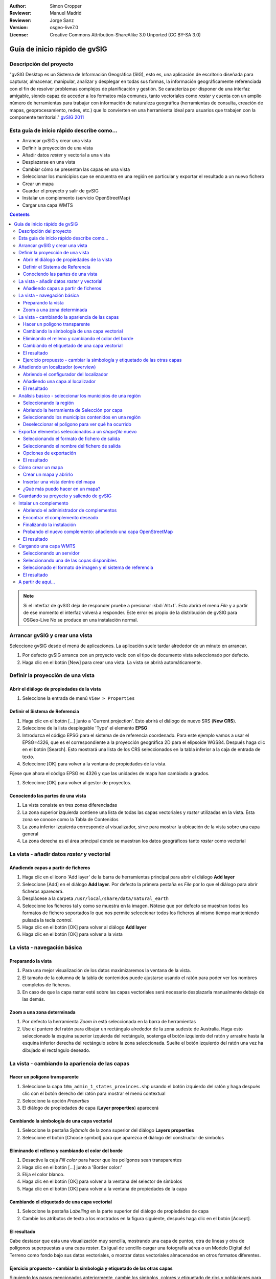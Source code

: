 :Author: Simon Cropper
:Reviewer: Manuel Madrid
:Reviewer: Jorge Sanz
:Version: osgeo-live7.0
:License: Creative Commons Attribution-ShareAlike 3.0 Unported  (CC BY-SA 3.0)

.. image:: ../../images/project_logos/logo-gvSIG.png
   :scale: 50 
   :align: right

********************************************************************************
Guía de inicio rápido de gvSIG  
********************************************************************************

Descripción del proyecto
================================================================================

"gvSIG Desktop es un Sistema de Información Geográfica (SIG), esto es, una
aplicación de escritorio diseñada para capturar, almacenar, manipular, analizar 
y desplegar en todas sus formas, la información geográficamente referenciada 
con el fin de resolver problemas complejos de planificación y gestión. Se caracteriza 
por disponer de una interfaz amigable, siendo capaz de acceder a los formatos
más comunes, tanto vectoriales como *raster* y cuenta con un amplio número de 
herramientas para trabajar con información de naturaleza geográfica (herramientas
de consulta, creación de mapas, geoprocesamiento, redes, etc.) que lo convierten 
en una herramienta ideal para usuarios que trabajen con la componente territorial." 
`gvSIG 2011 <http://www.gvsig.org/web/projects/gvsig-desktop/descripcion/view?set_language=es>`__ 

Esta guía de inicio rápido describe como...
================================================================================

* Arrancar gvSIG y crear una vista
* Definir la proyección de una vista
* Añadir datos *raster* y vectorial a una vista
* Desplazarse en una vista
* Cambiar cómo se presentan las capas en una vista
* Seleccionar los municipios que se encuentra en una región en particular y
  exportar el resultado a un nuevo fichero
* Crear un mapa
* Guardar el proyecto y salir de gvSIG
* Instalar un complemento (servicio OpenStreetMap)
* Cargar una capa WMTS

.. contents:: Contents

.. note:: Si el interfaz de gvSIG deja de responder pruebe a presionar :kbd:`Alt+f`.
          Esto abrirá el menú *File* y a partir de ese momento el interfaz volverá
          a responder. Este error es propio de la distribución de gvSIG para OSGeo-Live
          No se produce en una instalación normal.

Arrancar gvSIG y crear una vista
================================================================================

Seleccione gvSIG desde el menú de aplicaciones. La aplicación suele tardar
alrededor de un minuto en arrancar.

#. Por defecto gvSIG arranca con un proyecto vacío con el tipo de documento
   vista seleccionado por defecto.
#. Haga clic en el botón [New] para crear una vista. La vista se abrirá automáticamente.

.. image:: ../../images/screenshots/1024x768/gvsig_qs_001_.png
   :scale: 55 


Definir la proyección de una vista
================================================================================

Abrir el diálogo de propiedades de la vista
--------------------------------------------------------------------------------

#. Seleccione la entrada de menú ``View > Properties``

.. image:: ../../images/screenshots/1024x768/gvsig_qs_002_.png
   :scale: 55 

Definir el Sistema de Referencia
--------------------------------------------------------------------------------

#. Haga clic en el botón [...] junto a 'Current projection'. Esto
   abrirá el diálogo de nuevo SRS (**New CRS**).
#. Seleccione de la lista desplegable 'Type' el elemento **EPSG**
#. Introduzca el código EPSG para el sistema de de referencia coordenado. Para
   este ejemplo vamos a usar el EPSG=4326, que es el correspondiente a la
   proyección geográfica 2D para el elipsoide WGS84. Después haga clic en el
   botón [Search]. Esto mostrará una lista de los CRS seleccionados en la
   tabla inferior a la caja de entrada de texto.
#. Seleccione [OK] para volver a la ventana de propiedades de la vista.

Fíjese que ahora el código EPSG es 4326 y que las unidades de mapa han cambiado a grados.

#. Seleccione [OK] para volver al gestor de proyectos.

.. image:: ../../images/screenshots/1024x768/gvsig_qs_003_.png
   :scale: 55 

Conociendo las partes de una vista
--------------------------------------------------------------------------------
 
#. La vista consiste en tres zonas diferenciadas
#. La zona superior izquierda contiene una lista de todas las capas vectoriales
   y *raster* utilizadas en la vista. Esta zona se conoce como la Tabla de 
   Contenidos
#. La zona inferior izquierda corresponde al visualizador, sirve para mostrar
   la ubicación de la vista sobre una capa general
#. La zona derecha es el área principal donde se muestran los datos geográficos
   tanto *raster* como vectorial

.. image:: ../../images/screenshots/1024x768/gvsig_qs_005_.png
   :scale: 55 

La vista - añadir datos *raster* y vectorial
================================================================================

Añadiendo capas a partir de ficheros
--------------------------------------------------------------------------------
   
#. Haga clic en el icono 'Add layer' de la barra de herramientas principal
   para abrir el diálogo **Add layer**
#. Seleccione [Add] en el diálogo **Add layer**. Por defecto la primera pestaña es
   *File* por lo que el diálogo para abrir ficheros aparecerá.
#. Desplácese a la carpeta ``/usr/local/share/data/natural_earth``
#. Seleccione los ficheros tal y como se muestra en la imagen. Nótese que por defecto
   se muestran todos los formatos de fichero soportados lo que nos permite seleccionar
   todos los ficheros al mismo tiempo manteniendo pulsada la tecla *control*.
#. Haga clic en el botón [OK] para volver al diálogo **Add layer**
#. Haga clic en el botón [OK] para volver a la vista

.. image:: ../../images/screenshots/1024x768/gvsig_qs_006_.png
   :scale: 55 

La vista - navegación básica
================================================================================

Preparando la vista
--------------------------------------------------------------------------------

#. Para una mejor visualización de los datos maximizaremos la ventana de la vista.
#. El tamaño de la columna de la tabla de contenidos puede ajustarse usando el
   ratón para poder ver los nombres completos de ficheros.
#. En caso de que la capa raster esté sobre las capas vectoriales
   será necesario desplazarla manualmente debajo de las demás.

.. image:: ../../images/screenshots/1024x768/gvsig_qs_008_.png
   :scale: 55 

Zoom a una zona determinada
--------------------------------------------------------------------------------

#. Por defecto la herramienta *Zoom in* está seleccionada en la barra de
   herramientas
#. Use el puntero del ratón para dibujar un rectángulo alrededor de la zona
   sudeste de Australia. Haga esto seleccionado la esquina superior izquierda
   del rectángulo, sostenga el botón izquierdo del ratón y arrastre hasta la
   esquina inferior derecha del rectángulo sobre la zona seleccionada. Suelte
   el botón izquierdo del ratón una vez ha dibujado el rectángulo deseado.

.. image:: ../../images/screenshots/1024x768/gvsig_qs_009_.png
   :scale: 55 

La vista - cambiando la apariencia de las capas
================================================================================

Hacer un polígono transparente
--------------------------------------------------------------------------------

#. Seleccione la capa ``10m_admin_1_states_provinces.shp`` usando el
   botón izquierdo del ratón y haga después clic con el botón
   derecho del ratón para mostrar el menú contextual
#. Seleccione la opción *Properties*
#. El diálogo de propiedades de capa (**Layer properties**) aparecerá

.. image:: ../../images/screenshots/1024x768/gvsig_qs_010_.png
   :scale: 55 

Cambiando la simbología de una capa vectorial
--------------------------------------------------------------------------------

#. Seleccione la pestaña *Sybmols* de la zona superior del diálogo
   **Layers properties**
#. Seleccione el botón [Choose symbol] para que aparezca el diálogo del
   constructor de símbolos

Eliminando el relleno y cambiando el color del borde
--------------------------------------------------------------------------------

#. Desactive la caja *Fill color* para hacer que los polígonos sean
   transparentes
#. Haga clic en el botón [...] junto a 'Border color:'
#. Elija el color blanco.
#. Haga clic en el botón [OK] para volver a la ventana del selector de símbolos
#. Haga clic en el botón [OK] para volver a la ventana de propiedades
   de la capa
   
.. image:: ../../images/screenshots/1024x768/gvsig_qs_012_.png
   :scale: 55 

Cambiando el etiquetado de una capa vectorial
--------------------------------------------------------------------------------
   
#. Seleccione la pestaña *Labelling* en la parte superior del diálogo de
   propiedades de capa
#. Cambie los atributos de texto a los mostrados en la figura siguiente,
   después haga clic en el botón [Accept].

.. image:: ../../images/screenshots/1024x768/gvsig_qs_013_.png
   :scale: 55 

El resultado
--------------------------------------------------------------------------------

Cabe destacar que esta una visualización muy sencilla, mostrando una capa de
puntos, otra de líneas y otra de polígonos superpuestas a una capa *raster*.
Es igual de sencillo cargar una fotografía aérea o un Modelo Digital del
Terreno como fondo bajo sus datos vectoriales, o mostrar datos vectoriales
almacenados en otros formatos diferentes.

.. image:: ../../images/screenshots/1024x768/gvsig_qs_014_.png
   :scale: 55 

Ejercicio propuesto - cambiar la simbología y etiquetado de las otras capas
--------------------------------------------------------------------------------

Siguiendo los pasos mencionados anteriormente, cambie los símbolos, colores y
etiquetado de ríos y poblaciones para, aproximadamente, conseguir una simbología
similar a la de la siguiente figura.

.. image:: ../../images/screenshots/1024x768/gvsig_qs_015_.png
   :scale: 55 

Añadiendo un localizador (overview)
================================================================================

Abriendo el configurador del localizador
--------------------------------------------------------------------------------

#. Seleccione :menuselection:`View --> Locator setup`.

.. image:: ../../images/screenshots/1024x768/gvsig_qs_016_.png
   :scale: 55 

Añadiendo una capa al localizador
--------------------------------------------------------------------------------

#. Haga clic en el botón :guilabel:`Add layer…`.
#. En la ventana de añadir capa, haga click en el botón :guilabel:`Add`.
#. Seleccione el fichero ``HYP_50M_SR_W.tif``.
#. Haga clic en el botón :guilabel:`Open` para volver a la ventana de añadir capa.
#. Haga clic en el botón :guilabel:`Ok` y cierre el configurador del localizador.

.. image:: ../../images/screenshots/1024x768/gvsig_qs_017_.png
   :scale: 55 

El resultado
--------------------------------------------------------------------------------

Ahora podemos ver fácilmente en qué parte del mundo se encuentra localizada
nuestra vista.

.. image:: ../../images/screenshots/1024x768/gvsig_qs_018_.png
   :scale: 55 

Análisis básico - seleccionar los municipios de una región
================================================================================

Seleccionando la región
--------------------------------------------------------------------------------

#. Seleccione la capa ``10m_admin_1_states_provinces.shp`` usando
   el botón izquierdo del ratón
#. Seleccione la herramienta 'Select by point' de la barra de
   herramientas principal
#. Haga clic en el polígono que representa el Estado de New South Wales. El
   polígono se mostrará en amarillo o tal vez en algún otro color
   dependiendo de las preferencias de usuario de su instalación

.. image:: ../../images/screenshots/1024x768/gvsig_qs_019_.png
   :scale: 55 

Abriendo la herramienta de Selección por capa
--------------------------------------------------------------------------------

#. Seleccione la capa ``10m_populated_places_simple.shp`` usando el botón
   izquierdo del ratón
#. Seleccione ``View > Selection > Selection by layer`` para abrir el 
   diálogo **Selection by layer**

.. image:: ../../images/screenshots/1024x768/gvsig_qs_020_.png
   :scale: 55 

Seleccionando los municipios contenidos en una región
--------------------------------------------------------------------------------

#. Cambie el primer criterio de selección usando los cuadros combinables
   del lado izquierdo del diálogo tal y como se muestra en la imagen
#. Cambie el segundo criterio de selección tal y como se muestra en la imagen
#. Haga clic en [New set] para seleccionar los municipios que se encuentran
   dentro del polígono seleccionado
#. Seleccione el botón [Cancel] en el diálogo **Selection by Layer** para
   volver a la vista

.. image:: ../../images/screenshots/1024x768/gvsig_qs_021_.png
   :scale: 55 

Deseleccionar el polígono para ver qué ha ocurrido
--------------------------------------------------------------------------------

#. Seleccione la capa ``10m_admin_1_states_provinces.shp`` usando el botón
   izquierdo del ratón
#. Seleccione la herramienta 'Clear selection' de la barra de herramientas
   principal
#. Ahora puede ver que únicamente se han seleccionado los municipios que
   están en New South Wales

.. image:: ../../images/screenshots/1024x768/gvsig_qs_022_.png
   :scale: 55 

Exportar elementos seleccionados a un *shapefile* nuevo
===============================================================================

Seleccionando el formato de fichero de salida
--------------------------------------------------------------------------------

#. Seleccione la capa ``10m_populated_places_simple.shp`` usando el
   botón izquierdo del ratón
#. Seleccione la entrada de menú ``Layer > Export to...`` para
   comenzar la exportación
#. Seleccione *Shape format*

.. image:: ../../images/screenshots/1024x768/gvsig_qs_023_.png
   :scale: 55

Seleccionando el nombre del fichero de salida
--------------------------------------------------------------------------------

#. Elija una carpeta e introduzca un nombre para el fichero de salida
#. Haga click en el botón *Open* y luego en *Next*.

.. image:: ../../images/screenshots/1024x768/gvsig_qs_024_.png
   :scale: 55 

Opciones de exportación
--------------------------------------------------------------------------------

#. Seleccione la opción *Selected features* para exportar solo los municipios de
   del estate de New South Wales
#. Haga clic en *Export*

.. image:: ../../images/screenshots/1024x768/gvsig_qs_025_.png
   :scale: 55 

El resultado
--------------------------------------------------------------------------------

#. La capa has sido añadida a la vista
#. Para comprobar que la exportación se ha realizado correctamente haga invisible
   la capa original desactivándola. Solo deberían mostrarse los municipios del estado
   de New South Wales.

.. image:: ../../images/screenshots/1024x768/gvsig_qs_026_.png
   :scale: 55
   
Cómo crear un mapa
================================================================================

Crear un mapa y abrirlo
--------------------------------------------------------------------------------

#. Seleccione el tipo de documento *Mapa* en el gestor de proyectos
#. Haga clic en el botón [New] para crear un mapa
#. Un nuevo mapa vacío aparecerá en su propia ventana titulada ``Map: Untitled - 0``.
   Cabe destacar que una serie de puntos aparecen sobre el mapa. Esto se
   conoce como *grid* o guías y se utilizan para ajustar la colocación
   de los elementos al diseñar el mapa.
#. Seleccione el botón de 'Maximizar ventana' para que el mapa ocupe
   toda la pantalla

.. image:: ../../images/screenshots/1024x768/gvsig_qs_027_.png
   :scale: 55 

Insertar una vista dentro del mapa
--------------------------------------------------------------------------------

#. Haga clic en la herramienta 'Insertar vista' del menú principal
#. Dibuje un rectángulo que ocupe la totalidad del mapa manteniendo pulsado
   el botón izquierdo del ratón y arrastrándolo hasta ocupar todo el mapa.
   Al soltar el botón del ratón aparecerá el diálogo *Properties of view
   framework*.
#. Seleccione la vista creada anteriormente
#. Seleccione el botón [Accept] para salir y volver a su mapa

.. image:: ../../images/screenshots/1024x768/gvsig_qs_028_.png
   :scale: 55 

¿Qué más puedo hacer en un mapa?
--------------------------------------------------------------------------------

#. A un mapa se pueden añadir más elementos como una escala gráfica o numérica
   o una flecha de norte utilizando los botones de la barra de herramientas o
   mediante las entradas del menú ``Map``
#. El mapa puede imprimirse o exportarse a PDF o Postscript para ser incluido en
   trabajos posteriores
#. Seleccione el icono de 'Cerrar Ventana' para volver al gestor de proyectos

.. image:: ../../images/screenshots/1024x768/gvsig_qs_029_.png
   :scale: 55 

Guardando su proyecto y saliendo de gvSIG
================================================================================

#. Los proyectos pueden ser guardados para ser usados posteriormente usando la 
   opción en el menú ``File > Save as...`` o
#. Pueden ser cerrados o salir de los mismos usando la opción de
   menú ``File > Exit``.

.. image:: ../../images/screenshots/1024x768/gvsig_qs_030_.png
   :scale: 55 

Intalar un complemento
================================================================================

Abriendo el administrador de complementos
--------------------------------------------------------------------------------

#. Seleccione :menuselection:`Tools --> Addons manager`.
#. Dentro de la ventana *Install package*, seleccione la opción *Installation from URL*.
#. Elija el repositorio que se indica en la imagen.
#. Haga clic en el botón *Next*.

.. image:: ../../images/screenshots/1024x768/gvsig_qs_031_.png
   :scale: 55 

Encontrar el complemento deseado
-------------------------------------------------------------------------------

#. Introduzca 'OpenStreetMap' en el cuadro de texto del filtro rápido (*Fast filter*).
#. Seleccione el complemento *Formats: OpenStreetMap raster tiles support*.
#. Haga clic en *Next*.

.. image:: ../../images/screenshots/1024x768/gvsig_qs_032_.png
   :scale: 55 

Finalizando la instalación
---------------------------------------------------------------------------------

#. Haga clic en el botón *Start downloading*.
#. Luego haga clic en *Next*.
#. Finalmente haga clic en *Finish*.

.. image:: ../../images/screenshots/1024x768/gvsig_qs_033_.png
   :scale: 55 

Probando el nuevo complemento: añadiendo una capa OpenStreetMap
---------------------------------------------------------------------------------

Tal y como se indica en el mensaje que sale al finalizar la instalación del
complemento, es necesario reiniciar gvSIG.

#. Una vez de vuelta en gvSIG, dentro de una vista nueva, seleccione el botón
   :guilabel:`Add layer…`.
#. Seleccione la pestaña *OSM*.
#. Seleccione una de las capas disponibles.
#. Haga clic en *Ok*.

.. image:: ../../images/screenshots/1024x768/gvsig_qs_036_.png
   :scale: 55 

El resultado
-------------------------------------------------------------------------------

Una capa ha sido añadida a la vista. Haciendo zoom sobre ella podremos ver con detalle
los datos de Open Street Map.

.. image:: ../../images/screenshots/1024x768/gvsig_qs_037_.png
   :scale: 55 
.. image:: ../../images/screenshots/1024x768/gvsig_qs_038_.png
   :scale: 55 

Cargando una capa WMTS
================================================================================

WMTS es una evolution del estándar OGC WMS basada en el manejo de teselas.

Seleccionando un servidor
--------------------------------------------------------------------------------

#. Dentro de una vista, hag clic en el botón :guilabel:`Add layer…`.
#. Elija la pesataña *WMTS*.
#. Elija la URL que se indica en la imagen.
#. Haga clic en *Connect*.
#. Haga clic en *Next*.

.. image:: ../../images/screenshots/1024x768/gvsig_qs_039_.png
   :scale: 55 

Seleccionando una de las copas disponibles
--------------------------------------------------------------------------------

#. Seleccione una de las capas disponibles (e.g. bluemarble).
#. Haga clic en *Add*.
#. Haga clic en *Next*.

.. image:: ../../images/screenshots/1024x768/gvsig_qs_040_.png
   :scale: 55 

Seleccionado el formato de imagen y el sistema de referencia
--------------------------------------------------------------------------------

#. Selecione *image/jpeg* como formato de imagen.
#. Seleccione *EPSG:4326* (nótese que el sistema de referencia de la vista ha de ser
   el mismo; si no lo es debe cancelar, cambiarlo y volver a empezar).
#. Haga clic en *Accept*.

.. image:: ../../images/screenshots/1024x768/gvsig_qs_041_.png
   :scale: 55 

El resultado
--------------------------------------------------------------------------------

Una nueva capa ha sido añadida a la vista.

.. image:: ../../images/screenshots/1024x768/gvsig_qs_042_.png
   :scale: 55 

A partir de aquí...
================================================================================

* `Manuales de usuario <http://www.gvsig.org/web/projects/gvsig-desktop/docs/user/view?set_language=es>`_
* `Cursos y tutoriales <http://www.gvsig.org/web/docusr/learning/cursos-gvsig/view?set_language=es>`_
* `Vídeos <http://www.gvsig.org/web/projects/gvsig-desktop/tour/videos/view?set_language=es>`_
* `Blog de gvSIG <http://blog.gvsig.org>`_